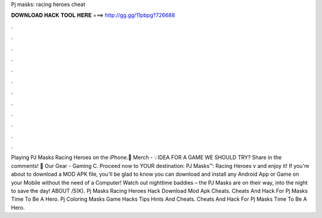 Pj masks: racing heroes cheat

𝐃𝐎𝐖𝐍𝐋𝐎𝐀𝐃 𝐇𝐀𝐂𝐊 𝐓𝐎𝐎𝐋 𝐇𝐄𝐑𝐄 ===> http://gg.gg/11pbpg?726688

.

.

.

.

.

.

.

.

.

.

.

.

Playing PJ Masks Racing Heroes on the iPhone.👕 Merch - 💡IDEA FOR A GAME WE SHOULD TRY? Share in the comments! 🎥 Our Gear - Gaming C. Proceed now to YOUR destination: PJ Masks™: Racing Heroes v  and enjoy it! If you're about to download a MOD APK file, you'll be glad to know you can download and install any Android App or Game on your Mobile without the need of a Computer! Watch out nighttime baddies – the PJ Masks are on their way, into the night to save the day! ABOUT /5(K). Pj Masks Racing Heroes Hack Download Mod Apk Cheats. Cheats And Hack For Pj Masks Time To Be A Hero. Pj Coloring Masks Game Hacks Tips Hints And Cheats. Cheats And Hack For Pj Masks Time To Be A Hero.